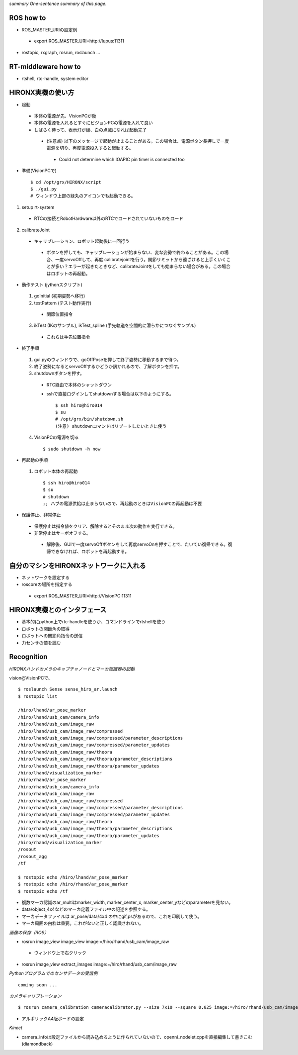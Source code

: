 *summary One-sentence summary of this page.*

==========
ROS how to
==========
- ROS_MASTER_URIの設定例

 - export ROS_MASTER_URI=http://lupus:11311

- rostopic, rxgraph, rosrun, roslaunch ...


====================
RT-middleware how to
====================

- rtshell, rtc-handle, system editor

==================
HIRONX実機の使い方
==================

- 起動

 - 本体の電源が先、VisionPCが後
 - 本体の電源を入れるとすぐにビジョンPCの電源を入れて良い
 - しばらく待って、表示灯が緑、白の点滅になれば起動完了

  - (注意点) 以下のメッセージで起動が止まることがある。この場合は、電源ボタン長押しで一度電源を切り、再度電源投入すると起動する。

   - Could not determine which IOAPIC pin timer is connected too 

- 準備(VisionPCで)

  ::

    $ cd /opt/grx/HIRONX/script
    $ ./gui.py
    # ウィンドウ上部の緑丸のアイコンでも起動できる。


1. setup rt-system

 - RTCの接続とRobotHardware以外のRTCでロードされていないものをロード

2. calibrateJoint

 - キャリブレーション、ロボット起動後に一回行う

  - ボタンを押しても、キャリブレーションが始まらない、変な姿勢で終わることがある。この場合、一度servoOffして、再度 calibratejointを行う。関節リミットから遠ざけると上手くいくことが多い？エラーが起きたときなど、calibrateJointをしても始まらない場合がある。この場合はロボットの再起動。 

- 動作テスト (jythonスクリプト)

 1. goInitial (初期姿勢へ移行)
 2. testPattern (テスト動作実行)

  - 関節位置指令

 3. ikTest (IKのサンプル), ikTest_spline (手先軌道を空間的に滑らかにつなぐサンプル) 

  - これらは手先位置指令

- 終了手順

 1. gui.pyのウィンドウで、goOffPoseを押して終了姿勢に移動するまで待つ。
 2. 終了姿勢になるとservoOffするかどうか訊かれるので、了解ボタンを押す。
 3. shutdownボタンを押す。

  - RTC経由で本体のシャットダウン
  - sshで直接ログインしてshutdownする場合は以下のようにする。

    ::

      $ ssh hiro@hiro014
      $ su
      # /opt/grx/bin/shutdown.sh 
      (注意) shutdownコマンドはリブートしたいときに使う

 4. VisionPCの電源を切る

  ::

    $ sudo shutdown -h now

- 再起動の手順

 1. ロボット本体の再起動

  ::

    $ ssh hiro@hiro014
    $ su
    # shutdown
    ;; ハブの電源供給は止まらないので、再起動のときはVisionPCの再起動は不要


- 保護停止、非常停止

 - 保護停止は指令値をクリア、解除するとそのまま次の動作を実行できる。
 - 非常停止はサーボオフする。

  - 解除後、GUIで一度servoOffボタンをして再度servoOnを押すことで、たいてい復帰できる。復帰できなければ、ロボットを再起動する。

========================================
自分のマシンをHIRONXネットワークに入れる
========================================
 
- ネットワークを設定する
- roscoreの場所を指定する

 - export ROS_MASTER_URI=http://VisionPC:11311 


============================
HIRONX実機とのインタフェース
============================

- 基本的にpython上でrtc-handleを使うか、コマンドラインでrtshellを使う
- ロボットの関節角の取得
- ロボットへの関節角指令の送信
- 力センサの値を読む

===========
Recognition
===========

*HIRONXハンドカメラのキャプチャノードとマーカ認識器の起動*

vision@VisionPCで、

::

  $ roslaunch Sense sense_hiro_ar.launch
  $ rostopic list

  /hiro/lhand/ar_pose_marker
  /hiro/lhand/usb_cam/camera_info
  /hiro/lhand/usb_cam/image_raw
  /hiro/lhand/usb_cam/image_raw/compressed
  /hiro/lhand/usb_cam/image_raw/compressed/parameter_descriptions
  /hiro/lhand/usb_cam/image_raw/compressed/parameter_updates
  /hiro/lhand/usb_cam/image_raw/theora
  /hiro/lhand/usb_cam/image_raw/theora/parameter_descriptions
  /hiro/lhand/usb_cam/image_raw/theora/parameter_updates
  /hiro/lhand/visualization_marker
  /hiro/rhand/ar_pose_marker
  /hiro/rhand/usb_cam/camera_info
  /hiro/rhand/usb_cam/image_raw
  /hiro/rhand/usb_cam/image_raw/compressed
  /hiro/rhand/usb_cam/image_raw/compressed/parameter_descriptions
  /hiro/rhand/usb_cam/image_raw/compressed/parameter_updates
  /hiro/rhand/usb_cam/image_raw/theora
  /hiro/rhand/usb_cam/image_raw/theora/parameter_descriptions
  /hiro/rhand/usb_cam/image_raw/theora/parameter_updates
  /hiro/rhand/visualization_marker
  /rosout
  /rosout_agg
  /tf

  $ rostopic echo /hiro/lhand/ar_pose_marker
  $ rostopic echo /hiro/rhand/ar_pose_marker
  $ rostopic echo /tf



- 複数マーカ認識のar_multiはmarker_width, marker_center_x, marker_center_yなどのparameterを見ない。
- data/object_4x4などのマーカ定義ファイル中の記述を参照する。
- マーカデータファイルは ar_pose/data/4x4 の中にgif,psがあるので、これを印刷して使う。
- マーカ周囲の白枠は重要。これがないと正しく認識されない。

*画像の保存（ROS）*

- rosrun image_view image_view image:=/hiro/rhand/usb_cam/image_raw

 - ウィンドウ上で右クリック 

- rosrun image_view extract_images image:=/hiro/rhand/usb_cam/image_raw

*Pythonプログラムでのセンサデータの受信例*

::

  coming soon ...

*カメラキャリブレーション*

::

  $ rosrun camera_calibration cameracalibrator.py --size 7x10 --square 0.025 image:=/hiro/rhand/usb_cam/image_raw

- アルポリックA4版ボードの設定

*Kinect*

- camera_infoは設定ファイルから読み込めるように作られていないので、openni_nodelet.cppを直接編集して書きこむ (diamondback)